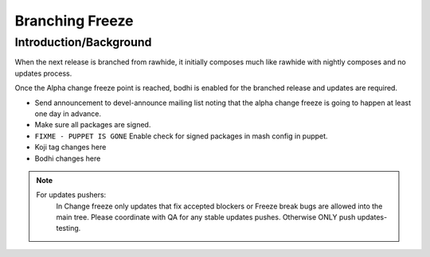 ================
Branching Freeze
================


Introduction/Background
=======================

When the next release is branched from rawhide, it initially composes much
like rawhide with nightly composes and no updates process.

Once the Alpha change freeze point is reached, bodhi is enabled for the
branched release and updates are required.

* Send announcement to devel-announce mailing list noting that the alpha
  change freeze is going to happen at least one day in advance.
* Make sure all packages are signed.
* ``FIXME - PUPPET IS GONE`` Enable check for signed packages in mash config
  in puppet.
* Koji tag changes here
* Bodhi changes here

.. note::
    For updates pushers:
        In Change freeze only updates that fix accepted blockers or Freeze
        break bugs are allowed into the main tree. Please coordinate with QA
        for any stable updates pushes. Otherwise ONLY push updates-testing.
